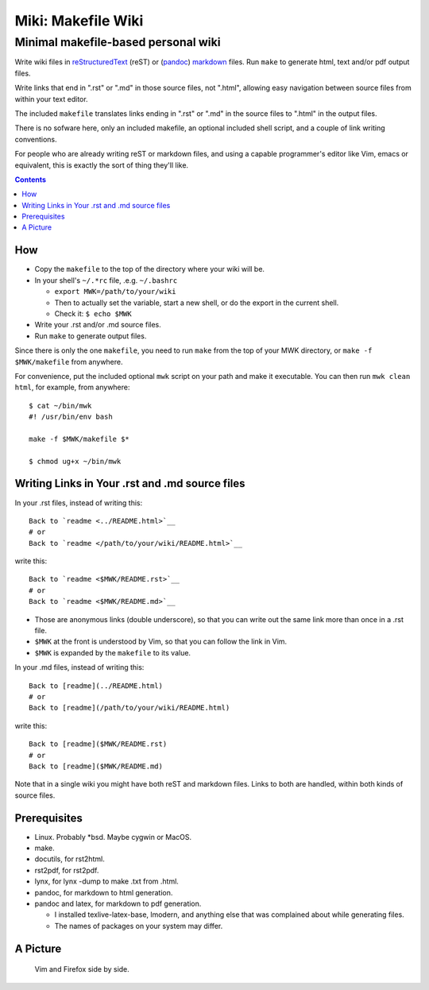 <<<<<<<<<<<<<<<<<<<
Miki: Makefile Wiki
<<<<<<<<<<<<<<<<<<<

Minimal makefile-based personal wiki
<<<<<<<<<<<<<<<<<<<<<<<<<<<<<<<<<<<<

.. meta::
    :description: https://github.com/a3n/miki
	 Miki: minimal makefile-based personal wiki.

Write wiki files in
`reStructuredText <https://en.wikipedia.org/wiki/ReStructuredText>`_ (reST)
or (`pandoc <http://pandoc.org/MANUAL.html#pandocs-markdown>`_)
`markdown <https://en.wikipedia.org/wiki/Markdown>`_ files.
Run ``make`` to generate html, text and/or pdf output files.

Write links that end in ".rst" or ".md" in those source files,
not ".html",
allowing easy navigation between source files
from within your text editor.

The included ``makefile`` translates links ending in ".rst" or ".md"
in the source files to ".html" in the output files.

There is no sofware here, only an included makefile,
an optional included shell script,
and a couple of link writing conventions.

For people who are already writing reST or markdown files,
and using a capable programmer's editor like Vim, emacs or equivalent,
this is exactly the sort of thing they'll like.

.. contents::

How
===

* Copy the ``makefile`` to the top of the directory where your wiki will be.

* In your shell's ``~/.*rc`` file, .e.g. ``~/.bashrc``

  * ``export MWK=/path/to/your/wiki``
  * Then to actually set the variable,
    start a new shell, or do the export in the current shell.
  * Check it: ``$ echo $MWK``

* Write your .rst and/or .md source files.
* Run ``make`` to generate output files.

Since there is only the one ``makefile``,
you need to run ``make`` from the top of your MWK directory,
or ``make -f $MWK/makefile`` from anywhere.

For convenience, put the included optional ``mwk`` script on your path
and make it executable.
You can then run ``mwk clean html``, for example, from anywhere::

  $ cat ~/bin/mwk
  #! /usr/bin/env bash

  make -f $MWK/makefile $*

  $ chmod ug+x ~/bin/mwk

Writing Links in Your .rst and .md source files
===============================================

In your .rst files, instead of writing this::

  Back to `readme <../README.html>`__
  # or
  Back to `readme </path/to/your/wiki/README.html>`__

write this::

  Back to `readme <$MWK/README.rst>`__
  # or
  Back to `readme <$MWK/README.md>`__

* Those are anonymous links (double underscore),
  so that you can write out the same link more than once
  in a .rst file.
* ``$MWK`` at the front is understood by Vim,
  so that you can follow the link in Vim.
* ``$MWK`` is expanded by the ``makefile`` to its value.

In your .md files, instead of writing this::

  Back to [readme](../README.html)
  # or
  Back to [readme](/path/to/your/wiki/README.html)

write this::

  Back to [readme]($MWK/README.rst)
  # or
  Back to [readme]($MWK/README.md)

Note that in a single wiki you might have
both reST and markdown files.
Links to both are handled,
within both kinds of source files.

Prerequisites
=============

* Linux. Probably \*bsd. Maybe cygwin or MacOS.
* make.
* docutils, for rst2html.
* rst2pdf, for rst2pdf.
* lynx, for lynx -dump to make .txt from .html.
* pandoc, for markdown to html generation.
* pandoc and latex, for markdown to pdf generation.
  
  * I installed texlive-latex-base, lmodern,
    and anything else that was complained about while generating files.
  * The names of packages on your system may differ.

A Picture
=========

.. figure:: sideBySide.png
   :width: 100 %
   :target: sideBySideFull.png
   :alt: Vim and Firefox side by side.

   Vim and Firefox side by side.

